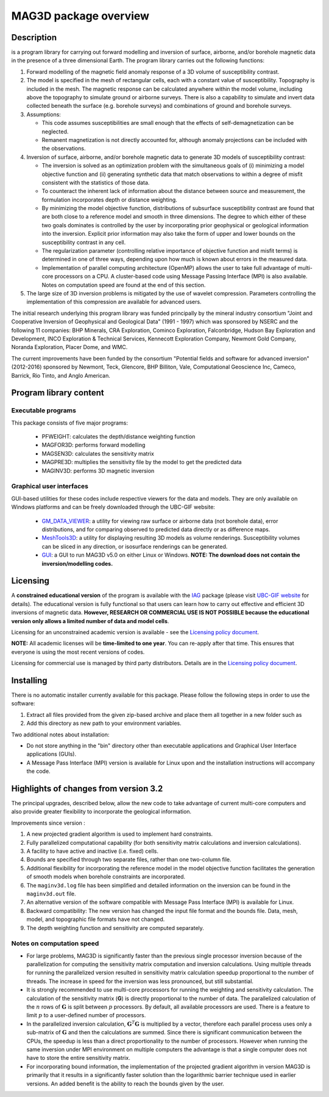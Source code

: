 .. _overview:

MAG3D package overview
======================

Description
-----------

is a program library for carrying out forward modelling and inversion
of surface, airborne, and/or borehole magnetic data in the presence of a
three dimensional Earth. The program library carries out the following
functions:

#. Forward modelling of the magnetic field anomaly response of a 3D
   volume of susceptibility contrast.

#. The model is specified in the mesh of rectangular cells, each with a
   constant value of susceptibility. Topography is included in the mesh.
   The magnetic response can be calculated anywhere within the model
   volume, including above the topography to simulate ground or airborne
   surveys. There is also a capability to simulate and invert data
   collected beneath the surface (e.g. borehole surveys) and
   combinations of ground and borehole surveys.

#. Assumptions:

   -  This code assumes susceptibilities are small enough that the
      effects of self-demagnetization can be neglected.

   -  Remanent magnetization is not directly accounted for, although
      anomaly projections can be included with the observations.

#. Inversion of surface, airborne, and/or borehole magnetic data to
   generate 3D models of susceptibility contrast:

   -  The inversion is solved as an optimization problem with the
      simultaneous goals of (i) minimizing a model objective function
      and (ii) generating synthetic data that match observations to
      within a degree of misfit consistent with the statistics of those
      data.

   -  To counteract the inherent lack of information about the distance
      between source and measurement, the formulation incorporates depth
      or distance weighting.

   -  By minimizing the model objective function, distributions of
      subsurface susceptibility contrast are found that are both close
      to a reference model and smooth in three dimensions. The degree to
      which either of these two goals dominates is controlled by the
      user by incorporating prior geophysical or geological information
      into the inversion. Explicit prior information may also take the
      form of upper and lower bounds on the susceptibility contrast in
      any cell.

   -  The regularization parameter (controlling relative importance of
      objective function and misfit terms) is determined in one of three
      ways, depending upon how much is known about errors in the
      measured data.

   -  Implementation of parallel computing architecture (OpenMP) allows
      the user to take full advantage of multi-core processors on a CPU.
      A cluster-based code using Message Passing Interface (MPI) is also
      available. Notes on computation speed are found at the end of this
      section.

#. The large size of 3D inversion problems is mitigated by the use of
   wavelet compression. Parameters controlling the implementation of
   this compression are available for advanced users.

The initial research underlying this program library was funded principally by the mineral industry consortium "Joint and Cooperative Inversion of Geophysical and Geological Data" (1991 - 1997) which was sponsored by NSERC and the following 11 companies: BHP Minerals, CRA Exploration, Cominco Exploration, Falconbridge, Hudson Bay Exploration and Development, INCO Exploration & Technical Services, Kennecott Exploration Company, Newmont Gold Company, Noranda Exploration, Placer Dome, and WMC.

The current improvements have been funded by the consortium "Potential fields and software for advanced inversion" (2012-2016) sponsored by Newmont, Teck, Glencore, BHP Billiton, Vale, Computational Geoscience Inc, Cameco, Barrick, Rio Tinto, and Anglo American.

Program library content
-----------------------

Executable programs
^^^^^^^^^^^^^^^^^^^

This package consists of five major programs:

   - PFWEIGHT: calculates the depth/distance weighting function
   - MAGFOR3D: performs forward modelling
   - MAGSEN3D: calculates the sensitivity matrix
   - MAGPRE3D: multiplies the sensitivity file by the model to get the predicted data
   - MAGINV3D: performs 3D magnetic inversion

Graphical user interfaces
^^^^^^^^^^^^^^^^^^^^^^^^^
GUI-based utilities for these codes include respective viewers for the data and models. They are only available on Windows platforms and can be freely downloaded through the UBC-GIF website:

   - `GM_DATA_VIEWER <http://www.eos.ubc.ca/~rshekhtm/utilities/gm-data-viewer.zip>`__: a utility for viewing raw surface or airborne data (not borehole data), error distributions, and for comparing observed to predicted data directly or as difference maps.
   - `MeshTools3D <http://www.eos.ubc.ca/~rshekhtm/utilities/MeshTools3d.zip>`__: a utility for displaying resulting 3D models as volume renderings. Susceptibility volumes can be sliced in any direction, or isosurface renderings can be generated.
   - `GUI <http://gif.eos.ubc.ca/sites/default/files/mag3d-gui.zip>`__: a GUI to run MAG3D v5.0 on either Linux or Windows. **NOTE: The download does not contain the inversion/modelling codes.**

Licensing
---------

A **constrained educational version** of the program is available with the `IAG <http://www.flintbox.com/public/project/1605/>`__ package (please visit `UBC-GIF website <http://gif.eos.ubc.ca>`__ for details). The educational version is fully functional so that users can learn how to carry out effective and efficient 3D inversions of magnetic data. **However, RESEARCH OR COMMERCIAL USE IS NOT POSSIBLE because the educational version only allows a limited number of data and model cells**.

Licensing for an unconstrained academic version is available - see the `Licensing policy document <http://gif.eos.ubc.ca/software/licenses>`__.

**NOTE:** All academic licenses will be **time-limited to one year**. You can re-apply after that time. This ensures that everyone is using the most recent versions of codes.

Licensing for commercial use is managed by third party distributors. Details are in the `Licensing policy document <http://gif.eos.ubc.ca/software/licenses>`__.

Installing
----------

There is no automatic installer currently available for this package. Please follow the following steps in order to use the software:

#. Extract all files provided from the given zip-based archive and place them all together in a new folder such as

#. Add this directory as new path to your environment variables.

Two additional notes about installation:

-  Do not store anything in the "bin" directory other than executable applications and Graphical User Interface applications (GUIs).

-  A Message Pass Interface (MPI) version is available for Linux upon and the installation instructions will accompany the code.


Highlights of changes from version 3.2
--------------------------------------

The principal upgrades, described below, allow the new code to take
advantage of current multi-core computers and also provide greater
flexibility to incorporate the geological information.

Improvements since version :

#. A new projected gradient algorithm is used to implement hard constraints.

#. Fully parallelized computational capability (for both sensitivity matrix calculations and inversion calculations).

#. A facility to have active and inactive (i.e. fixed) cells.

#. Bounds are specified through two separate files, rather than one two-column file.

#. Additional flexibility for incorporating the reference model in the model objective function facilitates the generation of smooth models when borehole constraints are incorporated.

#. The ``maginv3d.log`` file has been simplified and detailed information on the inversion can be found in the ``maginv3d.out`` file.

#. An alternative version of the software compatible with Message Pass Interface (MPI) is available for Linux.

#. Backward compatibility: The new version has changed the input file format and the bounds file. Data, mesh, model, and topographic file formats have not changed.

#. The depth weighting function and sensitivity are computed separately.

Notes on computation speed
^^^^^^^^^^^^^^^^^^^^^^^^^^

- For large problems, MAG3D is significantly faster than the previous single processor inversion because of the parallelization for computing the sensitivity matrix computation and inversion calculations. Using multiple threads for running the parallelized version resulted in sensitivity matrix calculation speedup proportional to the number of threads. The increase in speed for the inversion was less pronounced, but still substantial.

-  It is strongly recommended to use multi-core processors for running the weighting and sensitivity calculation. The calculation of the sensitivity matrix (**G**) is directly proportional to the number of data. The parallelized calculation of the :math:`n` rows of :math:`\mathbf{G}` is split between :math:`p` processors. By default, all available processors are used. There is a feature to limit :math:`p` to a user-defined number of processors.

-  In the parallelized inversion calculation, :math:`\mathbf{G}^T \mathbf{G}` is multiplied by a vector, therefore each parallel process uses only a sub-matrix of :math:`\mathbf{G}` and then the calculations are summed. Since there is significant communication between the CPUs, the speedup is less than a direct proportionality to the number of processors. However when running the same inversion under MPI environment on multiple computers the advantage is that a single computer does not have to store the entire sensitivity matrix.

-  For incorporating bound information, the implementation of the projected gradient algorithm in version MAG3D is primarily that it results in a significantly faster solution than the logarithmic barrier technique used in earlier versions. An added benefit is the ability to reach the bounds given by the user.

